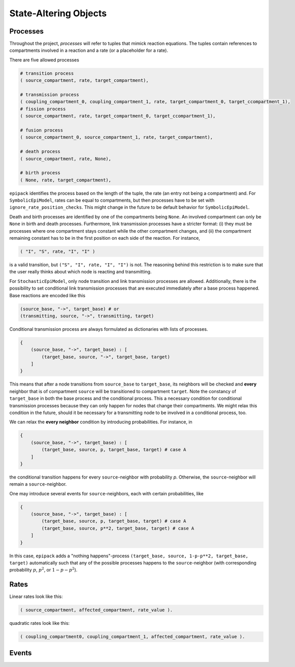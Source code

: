 State-Altering Objects
----------------------

Processes
=========

Throughout the project, `processes` will refer to tuples that mimick reaction equations.
The tuples contain references to compartments involved in a reaction and a rate (or a
placeholder for a rate).

There are five allowed processes

.. code:: python

    # transition process
    ( source_compartment, rate, target_compartment),

    # transmission process
    ( coupling_compartment_0, coupling_compartment_1, rate, target_compartment_0, target_ccompartment_1),
    # fission process
    ( source_compartment, rate, target_compartment_0, target_ccompartment_1),
    
    # fusion process
    ( source_compartment_0, source_compartment_1, rate, target_compartment),

    # death process
    ( source_compartment, rate, None),

    # birth process
    ( None, rate, target_compartment),

``epipack`` identifies the process based on the length of the tuple, the rate (an entry not being a compartment) and. For ``SymbolicEpiModel``, rates can be equal to compartments, but then processes have to be set with ``ignore_rate_position_checks``. This might change in the future to be default behavior for ``SymbolicEpiModel``.

Death and birth processes are identified by one of the compartments being ``None``. An involved compartment can only be ``None`` in birth and death processes. Furthermore, link transmission processes have a stricter format: (i) they must be processes where one compartment stays constant while the other compartment changes, and (ii) the compartment remaining constant has to be in the first position on each side of the reaction. For instance,

.. code:: python

    ( "I", "S", rate, "I", "I" )

is a valid transition, but ``("S", "I", rate, "I", "I")`` is not. The reasoning behind this restriction is to make sure that the user really thinks about which node is reacting and transmitting.

For ``StochasticEpiModel``, only node transition and link transmission processes are allowed. Additionally, there is the possibility to set conditional link transmission processes that are executed immediately after a base process happened. Base reactions are encoded like this

.. code:: python

    (source_base, "->", target_base) # or
    (transmitting, source, "->", transmitting, target)

Conditional transmission process are always formulated as dictionaries with lists of processes.

.. code:: python

    {
        (source_base, "->", target_base) : [
            (target_base, source, "->", target_base, target)
        ]
    }


This means that after a node transitions from ``source_base`` to ``target_base``, its neighbors will be checked and **every** neighbor
that is of compartment ``source`` will be transitioned to compartment ``target``. Note the constancy of ``target_base`` in both
the base process and the conditional process. This a necessary condition for conditional transmission processes because they
can only happen for nodes that change their compartments. We might relax this condition in the future, should it be necessary
for a transmitting node to be involved in a conditional process, too.

We can relax the **every neighbor** condition by introducing probabilities. For instance, in

.. code:: python

    {
        (source_base, "->", target_base) : [
            (target_base, source, p, target_base, target) # case A
        ]
    }

the conditional transition happens for every ``source``-neighbor with probability `p`. Otherwise, the ``source``-neighbor will
remain a ``source``-neighbor.

One may introduce several events for ``source``-neighbors, each with certain probabilities, like

.. code:: python

    {
        (source_base, "->", target_base) : [
            (target_base, source, p, target_base, target) # case A
            (target_base, source, p**2, target_base, target) # case A
        ]
    }

In this case, ``epipack`` adds a "nothing happens"-process ``(target_base, source, 1-p-p**2, target_base, target)`` automatically such 
that any of the possible processes happens to the ``source``-neighbor (with corresponding probability :math:`p`, :math:`p^2`, or
:math:`1-p-p^2`).

Rates
=====

Linear rates look like this:

.. code:: python

    ( source_compartment, affected_compartment, rate_value ).

quadratic rates look like this:

.. code:: python

    ( coupling_compartment0, coupling_compartment_1, affected_compartment, rate_value ).


Events
======
    
    


